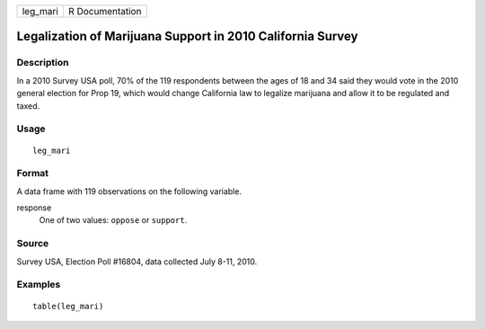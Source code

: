 ======== ===============
leg_mari R Documentation
======== ===============

Legalization of Marijuana Support in 2010 California Survey
-----------------------------------------------------------

Description
~~~~~~~~~~~

In a 2010 Survey USA poll, 70% of the 119 respondents between the ages
of 18 and 34 said they would vote in the 2010 general election for Prop
19, which would change California law to legalize marijuana and allow it
to be regulated and taxed.

Usage
~~~~~

::

   leg_mari

Format
~~~~~~

A data frame with 119 observations on the following variable.

response
   One of two values: ``oppose`` or ``support``.

Source
~~~~~~

Survey USA, Election Poll #16804, data collected July 8-11, 2010.

Examples
~~~~~~~~

::



   table(leg_mari)


